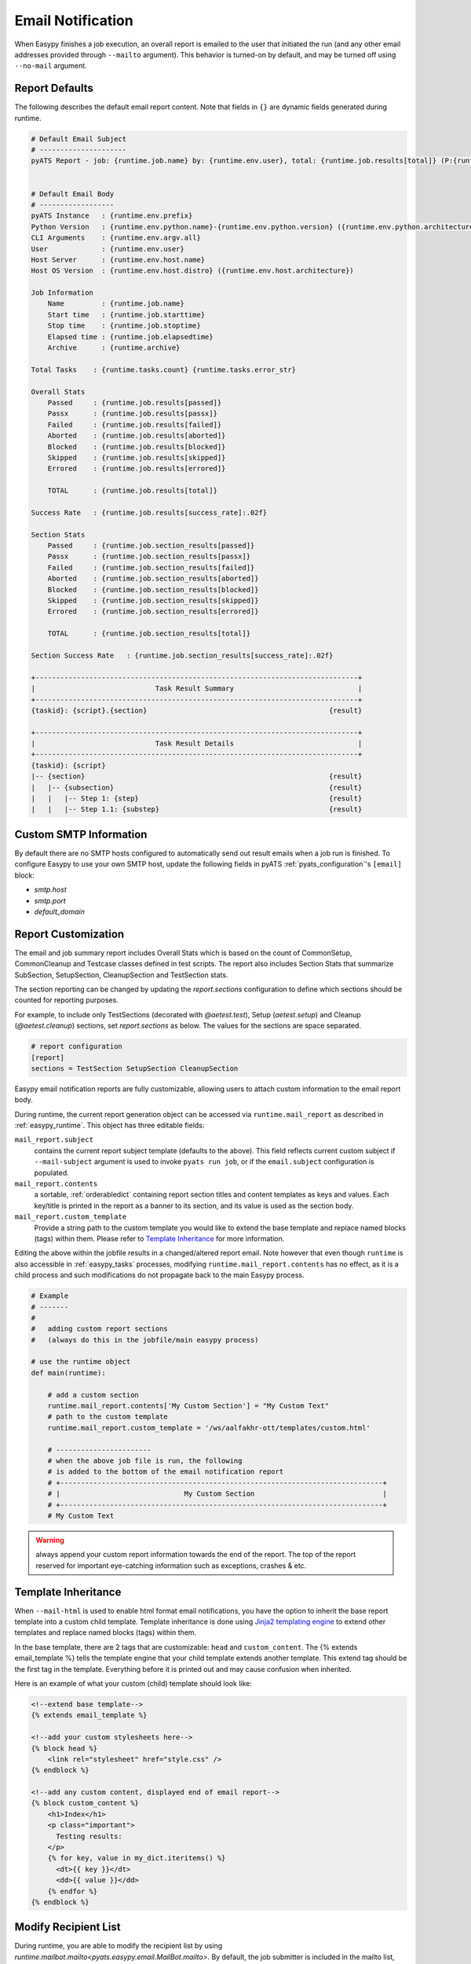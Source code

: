 .. _easypy_email_notification:

Email Notification
==================

When Easypy finishes a job execution, an overall report is emailed to
the user that initiated the run (and any other email addresses provided through
``--mailto`` argument). This behavior is turned-on by default, and may be turned
off using ``--no-mail`` argument.


Report Defaults
---------------

The following describes the default email report content. Note that fields in
``{}`` are dynamic fields generated during runtime.

.. code-block:: text

    # Default Email Subject
    # ---------------------
    pyATS Report - job: {runtime.job.name} by: {runtime.env.user}, total: {runtime.job.results[total]} (P:{runtime.job.results[passed]}, PX:{runtime.job.results[passx]}, F:{runtime.job.results[failed]} ...)


    # Default Email Body
    # ------------------
    pyATS Instance   : {runtime.env.prefix}
    Python Version   : {runtime.env.python.name}-{runtime.env.python.version} ({runtime.env.python.architecture})
    CLI Arguments    : {runtime.env.argv.all}
    User             : {runtime.env.user}
    Host Server      : {runtime.env.host.name}
    Host OS Version  : {runtime.env.host.distro} ({runtime.env.host.architecture})

    Job Information
        Name         : {runtime.job.name}
        Start time   : {runtime.job.starttime}
        Stop time    : {runtime.job.stoptime}
        Elapsed time : {runtime.job.elapsedtime}
        Archive      : {runtime.archive}

    Total Tasks    : {runtime.tasks.count} {runtime.tasks.error_str}

    Overall Stats
        Passed     : {runtime.job.results[passed]}
        Passx      : {runtime.job.results[passx]}
        Failed     : {runtime.job.results[failed]}
        Aborted    : {runtime.job.results[aborted]}
        Blocked    : {runtime.job.results[blocked]}
        Skipped    : {runtime.job.results[skipped]}
        Errored    : {runtime.job.results[errored]}

        TOTAL      : {runtime.job.results[total]}

    Success Rate   : {runtime.job.results[success_rate]:.02f}

    Section Stats
        Passed     : {runtime.job.section_results[passed]}
        Passx      : {runtime.job.section_results[passx]}
        Failed     : {runtime.job.section_results[failed]}
        Aborted    : {runtime.job.section_results[aborted]}
        Blocked    : {runtime.job.section_results[blocked]}
        Skipped    : {runtime.job.section_results[skipped]}
        Errored    : {runtime.job.section_results[errored]}

        TOTAL      : {runtime.job.section_results[total]}

    Section Success Rate   : {runtime.job.section_results[success_rate]:.02f}

    +------------------------------------------------------------------------------+
    |                             Task Result Summary                              |
    +------------------------------------------------------------------------------+
    {taskid}: {script}.{section}                                            {result}

    +------------------------------------------------------------------------------+
    |                             Task Result Details                              |
    +------------------------------------------------------------------------------+
    {taskid}: {script}
    |-- {section}                                                           {result}
    |   |-- {subsection}                                                    {result}
    |   |   |-- Step 1: {step}                                              {result}
    |   |   |-- Step 1.1: {substep}                                         {result}



Custom SMTP Information
-----------------------

.. tip:

    if you are using pyATS internally in Cisco Engineering, the SMTP host
    information is automatically configured for you.

By default there are no SMTP hosts configured to automatically send out result
emails when a job run is finished. To configure Easypy to use your own SMTP
host, update the following fields in pyATS :ref:`pyats_configuration`'s
``[email]`` block:

- `smtp.host`
- `smtp.port`
- `default_domain`

.. _easypy_report_customization:

Report Customization
--------------------

The email and job summary report includes Overall Stats which is based on the
count of CommonSetup, CommonCleanup and Testcase classes defined in test
scripts. The report also includes Section Stats that summarize SubSection,
SetupSection, CleanupSection and TestSection stats.

The section reporting can be changed by updating the `report.sections`
configuration to define which sections should be counted for reporting purposes.

For example, to include only TestSections (decorated with `@aetest.test`), Setup
(`aetest.setup`) and Cleanup (`@aetest.cleanup`) sections, set `report.sections`
as below. The values for the sections are space separated.

.. code-block:: ini

    # report configuration
    [report]
    sections = TestSection SetupSection CleanupSection

Easypy email notification reports are fully customizable, allowing users to
attach custom information to the email report body.

During runtime, the current report generation object can be accessed via
``runtime.mail_report`` as described in :ref:`easypy_runtime`. This object has
three editable fields:

``mail_report.subject``
    contains the current report subject template (defaults to the above). This
    field reflects current custom subject if ``--mail-subject`` argument is used
    to invoke ``pyats run job``, or if the ``email.subject`` configuration is
    populated.

``mail_report.contents``
    a sortable, :ref:`orderabledict` containing report section titles and
    content templates as keys and values. Each key/title is printed in the
    report as a banner to its section, and its value is used as the section
    body.

``mail_report.custom_template``
    Provide a string path to the custom template you would like to extend the
    base template and replace named blocks (tags) within them. Please refer to
    `Template Inheritance`_ for more information.

Editing the above within the jobfile results in a changed/altered report
email. Note however that even though ``runtime`` is also accessible in
:ref:`easypy_tasks` processes, modifying ``runtime.mail_report.contents`` has no
effect, as it is a child process and such modifications do not propagate back to
the main Easypy process.

.. code-block:: python

    # Example
    # -------
    #
    #   adding custom report sections
    #   (always do this in the jobfile/main easypy process)

    # use the runtime object
    def main(runtime):

        # add a custom section
        runtime.mail_report.contents['My Custom Section'] = "My Custom Text"
        # path to the custom template
        runtime.mail_report.custom_template = '/ws/aalfakhr-ott/templates/custom.html'

        # -----------------------
        # when the above job file is run, the following
        # is added to the bottom of the email notification report
        # +------------------------------------------------------------------------------+
        # |                              My Custom Section                               |
        # +------------------------------------------------------------------------------+
        # My Custom Text


.. warning::

    always append your custom report information towards the end of the report.
    The top of the report reserved for important eye-catching information such
    as exceptions, crashes & etc.

Template Inheritance
--------------------

When ``--mail-html`` is used to enable html format email notifications, you have
the option to inherit the base report template into a custom child template.
Template inheritance is done using `Jinja2 templating engine`_ to extend other
templates and replace named blocks (tags) within them.

.. _Jinja2 templating engine: http://jinja.pocoo.org/docs

In the base template, there are 2 tags that are customizable: ``head`` and
``custom_content``. The {% extends email_template %} tells the template engine
that your child template extends another template. This extend tag should be the
first tag in the template. Everything before it is printed out and may cause
confusion when inherited.

Here is an example of what your custom (child) template should look like:

.. code-block:: html

    <!--extend base template-->
    {% extends email_template %}

    <!--add your custom stylesheets here-->
    {% block head %}
        <link rel="stylesheet" href="style.css" />
    {% endblock %}

    <!--add any custom content, displayed end of email report-->
    {% block custom_content %}
        <h1>Index</h1>
        <p class="important">
          Testing results:
        </p>
        {% for key, value in my_dict.iteritems() %}
          <dt>{{ key }}</dt>
          <dd>{{ value }}</dd>
        {% endfor %}
    {% endblock %}

Modify Recipient List
---------------------

During runtime, you are able to modify the recipient list by using
`runtime.mailbot.mailto<pyats.easypy.email.MailBot.mailto>`. By default, the job
submitter is included in the mailto list, users passed to the mailto are
appended to the mailto list.

.. code-block:: python

    # use the runtime object
    def main(runtime):
        mailto_list = ['userA', 'userB']
        runtime.mailbot.mailto = mailto_list

HTML Format Emails
------------------
To generate email notification report in an HTML format
email use ``--mail-html`` to enable HTML format email notifications. You are
still able to attach custom report information in the HTML report, please refer
to `Report Customization`_.

To add an attachment in both HTML and plain text, include the path to the file
content in your jobfile using
`runtime.mail_report<pyats.easypy.email.TextEmailReport>` runtime object:

``runtime.mail_report.attachment``
    contains a path to the attachment file you wish to attach to the Easypy
    email notification. Sends the email without an attachment when file is not
    found.

Report Internals
----------------

The ``easypy`` mailing engine expects ``runtime.mail_report`` object to be
a subclass of ``easypy.email.AbstractEmailReport`` instance. At the end of
execution, ``runtime.mail_report.create_email()`` api is called to automatically
to create an email message to be sent out through SMTP client.

The default report and behavior is defined in ``easypy.email.TextEmailReport``,
which generates a text email message based on a pre-defined, templated string
formatting using ``runtime`` as input.

EmailMsg Class
--------------

``EmailMsg`` class object is a wrapper around Python email module that sends
an email via the ``smtplib`` module. Initializes a single email message which
can be sent to multiple recipients. All parameters are optional and can be set
at any time prior to calling the send() method.

    - **from_email**: The sender's address. Both ``user`` and
      ``user@domain.com`` forms are legal.
    - **to_email**: A list or tuple of recipient addresses.
    - **subject**: The subject line of the email.
    - **body**: The body text. This should be a plain text message.
    - **attachments**: A list of attachments to put on the message. These can be
      either email.MIMEBase.MIMEBase instances, or (filename, content, mimetype)
      triples - currently only supports MIMEText.
    - **html_email**: flag to enable alternative HTML email format.
    - **html_body**: Body in HTML format.
